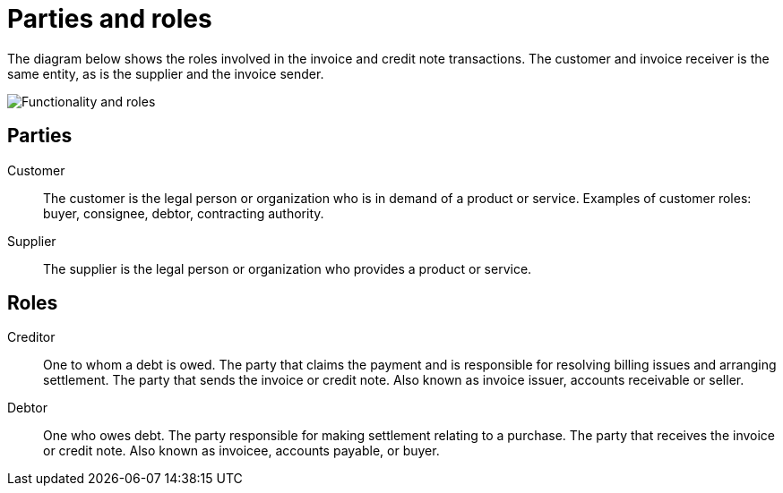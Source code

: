 

[[roles]]
= Parties and roles

The diagram below shows the roles involved in the invoice and credit note transactions. The customer and invoice receiver is the same entity, as is the supplier and the invoice sender.

image::../shared/images/functionality-and-roles.png[Functionality and roles, align="center"]


== Parties

Customer::
The customer is the legal person or organization who is in demand of a product or service. Examples of customer roles: buyer, consignee, debtor, contracting authority.

Supplier::
The supplier is the legal person or organization who provides a product or service.


== Roles

Creditor::
One to whom a debt is owed. The party that claims the payment and is responsible for resolving billing issues and arranging settlement. The party that sends the invoice or credit note. Also known as invoice issuer, accounts receivable or seller.

Debtor::
One who owes debt. The party responsible for making settlement relating to a purchase. The party that receives the invoice or credit note. Also known as invoicee, accounts payable, or buyer.
